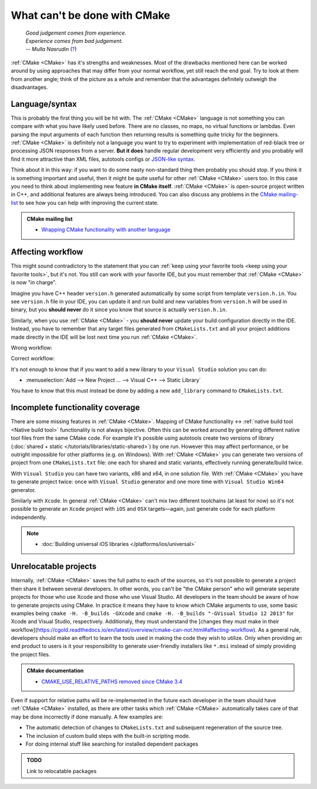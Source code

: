.. Copyright (c) 2016-2017, Ruslan Baratov
.. All rights reserved.

What can't be done with CMake
-----------------------------

.. epigraph::

  | *Good judgement comes from experience.*
  | *Experience comes from bad judgement.*
  | *-- Mulla Nasrudin* (`? <https://en.wikiquote.org/wiki/Jim_Horning>`_)

.. Can't find good reference. Let me know if can find a better link (Ruslo)

:ref:`CMake <CMake>` has it's strengths and weaknesses. Most of the drawbacks
mentioned here can be worked around by using approaches that may differ from
your normal workflow, yet still reach the end goal. Try to look at them from another
angle; think of the picture as a whole and remember that the advantages definitely
outweigh the disadvantages.

Language/syntax
===============

This is probably the first thing you will be hit with. The :ref:`CMake <CMake>`
language is not something you can compare with what you have likely used
before. There are no classes, no maps, no virtual functions or lambdas. Even
parsing the input arguments of each function then returning results is something quite
tricky for the beginners.  :ref:`CMake <CMake>` is definitely not a language
you want to try to experiment with implementation of red-black tree or
processing JSON responses from a server.  **But it does** handle regular
development very efficiently and you probably will find it more attractive than
XML files, autotools configs or `JSON-like syntax`_.

Think about it in this
way: if you want to do some nasty non-standard thing then probably you should
stop.  If you think it is something important and useful, then it might be
quite useful for other :ref:`CMake <CMake>` users too. In this case you need to
think about implementing new feature **in CMake itself**.  :ref:`CMake <CMake>`
is open-source project written in C++, and additional features are always being introduced.
You can also discuss any problems in the `CMake mailing-list
<https://cmake.org/mailman/listinfo/cmake-developers>`_ to see how you can help
with improving the current state.

.. admonition:: CMake mailing list

  * `Wrapping CMake functionality with another language <http://www.mail-archive.com/cmake-developers%40cmake.org/msg15199.html>`_

.. _JSON-like syntax: https://gyp.gsrc.io/docs/LanguageSpecification.md#Example

.. _affecting workflow:

Affecting workflow
==================

This might sound contradictory to the statement that you can
:ref:`keep using your favorite tools <keep using your favorite tools>`, but it's
not. You still can work with your favorite IDE, but you must remember that
:ref:`CMake <CMake>` is now "in charge".

Imagine you have C++ header ``version.h``
generated automatically by some script from template ``version.h.in``. You see
``version.h`` file in your IDE, you can update it and run build and new variables
from ``version.h`` will be used in binary, but you **should never** do it since
you know that source is actually ``version.h.in``.

Similarly, when you use :ref:`CMake <CMake>` - you **should never**
update your build configuration directly in the IDE. Instead, you have to remember that
any target files generated from ``CMakeLists.txt`` and all your project additions made
directly in the IDE will be lost next time you run :ref:`CMake <CMake>`.

Wrong workflow:

.. image:: /overview/images/bad-workflow.png
  :align: center

Correct workflow:

.. image:: /overview/images/good-workflow.png
  :align: center

It's not enough to know that if you want to add a new library to your
``Visual Studio`` solution you can do:

* :menuselection:`Add --> New Project ... --> Visual C++ --> Static Library`

You have to know that this must instead be done by adding a new
``add_library`` command to ``CMakeLists.txt``.

Incomplete functionality coverage
=================================

There are some missing features in :ref:`CMake <CMake>`. Mapping of
CMake functionality <-> :ref:`native build tool <Native build tool>` functionality
is not always bijective. Often this can be worked around by generating different
native tool files from the same CMake code. For example it's possible using
autotools create two versions of library
(:doc:`shared + static </tutorials/libraries/static-shared>`) by one run.
However this may affect performance, or be outright impossible for other platforms
(e.g. on Windows). With :ref:`CMake <CMake>` you can generate two versions of
project from one ``CMakeLists.txt`` file: one each for shared and static
variants, effectively running generate/build twice.

With ``Visual Studio`` you can have two variants, x86 and x64, in one solution
file. With :ref:`CMake <CMake>` you have to generate project twice:
once with ``Visual Studio`` generator and one more time with ``Visual Studio Win64``
generator.

Similarly with ``Xcode``. In general :ref:`CMake <CMake>` can't mix two different
toolchains (at least for now) so it's not possible to generate an ``Xcode``
project with ``iOS`` and ``OSX`` targets—again, just generate code for each
platform independently.

.. note::

  * :doc:`Building universal iOS libraries </platforms/ios/universal>`

.. _unrelocatable projects:

Unrelocatable projects
======================

Internally, :ref:`CMake <CMake>` saves the full paths to each of the sources,
so it's not possible to generate a project then share it between several developers.
In other words, you can't be "the CMake person" who will generate seperate projects for
those who use Xcode and those who use Visual Studio. All developers in the team should be
aware of how to generate projects using CMake. In practice it means they have
to know which CMake arguments to use, some basic examples being
``cmake -H. -B_builds -GXcode`` and ``cmake -H. -B_builds "-GVisual Studio 12 2013"``
for Xcode and Visual Studio, respectively. Additionaly, they must understand the 
[changes they must make in their workflow](https://cgold.readthedocs.io/en/latest/overview/cmake-can-not.html#affecting-workflow). As a general rule, developers should make an effort to learn the tools
used in making the code they wish to utilize. Only when providing an end product to users is it
your responsibility to generate user-friendly installers like ``*.msi`` instead of
simply providing the project files.

.. admonition:: CMake documentation

  * `CMAKE_USE_RELATIVE_PATHS removed since CMake 3.4 <https://cmake.org/cmake/help/latest/release/3.4.html#deprecated-and-removed-features>`__

Even if support for relative paths will be re-implemented in the future each developer
in the team should have :ref:`CMake <CMake>` installed, as there are other tasks which
:ref:`CMake <CMake>` automatically takes care of that may be done incorrectly if done manually.
A few examples are:

* The automatic detection of changes to ``CMakeLists.txt`` and subsequent regeneration of the source tree.
* The inclusion of custom build steps with the built-in scripting mode.
* For doing internal stuff like searching for installed dependent packages

.. admonition:: TODO

  Link to relocatable packages
